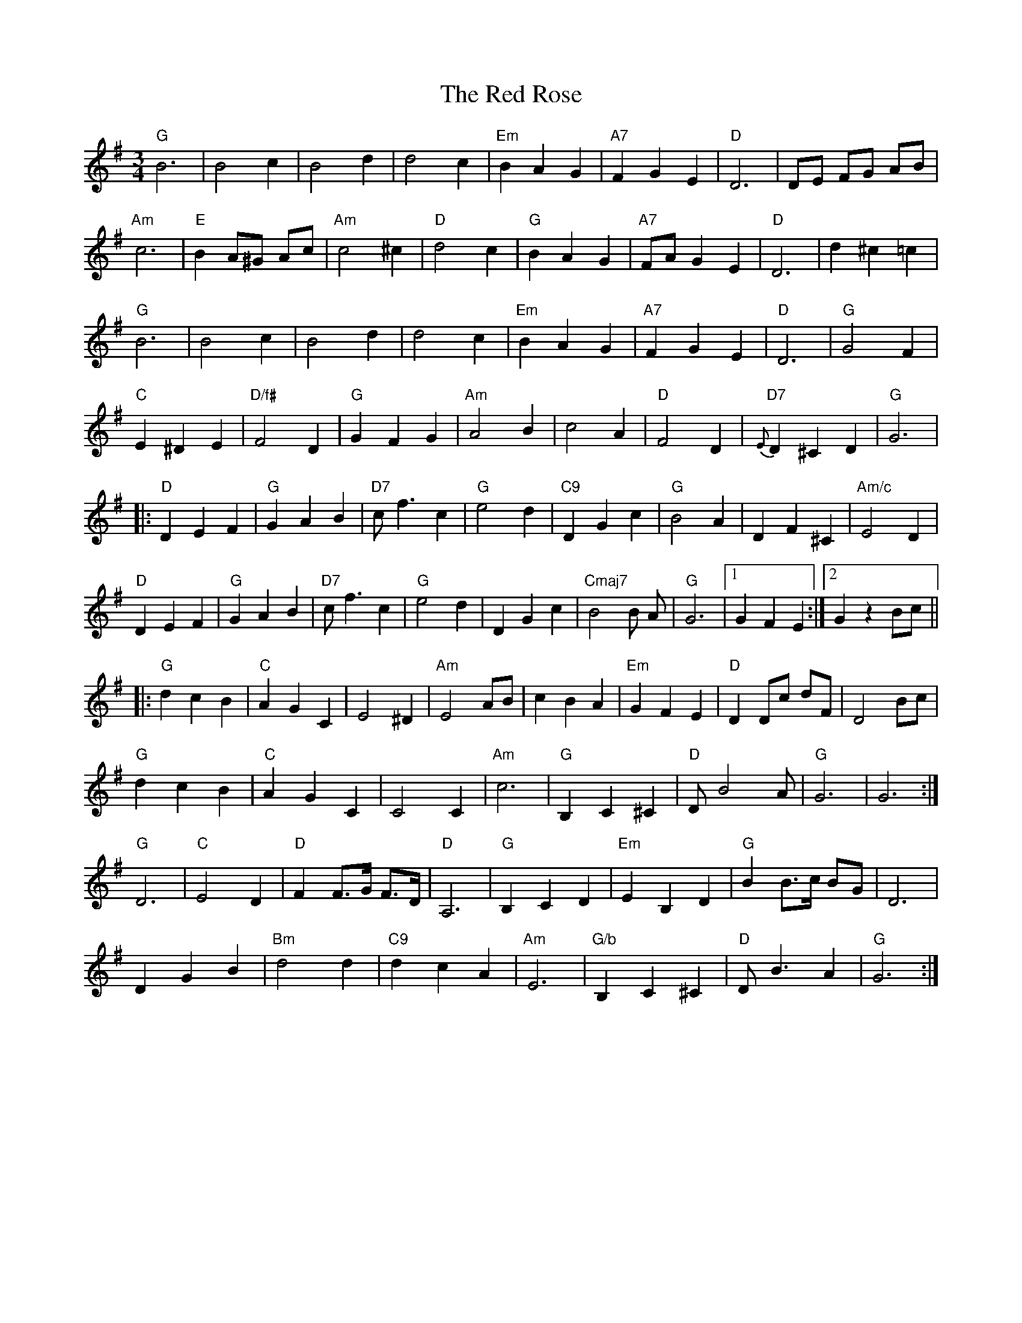 X: 33911
T: Red Rose, The
R: waltz
M: 3/4
K: Gmajor
"G"B6|B4 c2|B4 d2|d4 c2|"Em"B2 A2 G2|"A7" F2 G2 E2|"D"D6|DE FG AB|
"Am" c6|"E" B2 A^G Ac|"Am"c4 ^c2|"D" d4 c2|"G" B2 A2 G2|"A7" FA G2 E2|"D" D6|d2 ^c2 =c2|
"G" B6|B4 c2|B4 d2|d4 c2|"Em"B2 A2 G2|"A7" F2 G2 E2|"D" D6|"G" G4 F2|
"C" E2 ^D2 E2|"D/f#"F4 D2|"G" G2 F2 G2|"Am" A4 B2|c4 A2|"D" F4 D2|"D7" {E}D2 ^C2 D2|"G" G6|
|:"D" D2 E2 F2|"G" G2 A2 B2|"D7"c f3 c2|"G" e4 d2|"C9"D2 G2 c2|"G" B4 A2|D2 F2 ^C2|"Am/c"E4 D2|
"D" D2 E2 F2|"G" G2 A2 B2|"D7"c f3 c2|"G" e4 d2|D2 G2 c2|"Cmaj7" B4B A|"G"G6|1 G2 F2 E2:|2 G2z2 Bc||
|:"G" d2 c2 B2|"C" A2 G2 C2|E4 ^D2|"Am" E4 AB|c2 B2 A2|"Em" G2 F2 E2|"D" D2 Dc dF|D4 Bc|
"G"d2 c2 B2|"C" A2 G2 C2|C4 C2|"Am"c6|"G" B,2 C2 ^C2|"D"D B4 A|"G"G6|G6:|
"G" D6|"C" E4 D2|"D" F2 F>G F>D|"D"A,6|"G" B,2 C2 D2|"Em" E2 B,2 D2|"G"B2 B>c BG|D6|
D2 G2 B2|"Bm"d4 d2|"C9"d2 c2 A2|"Am"E6|"G/b" B,2 C2 ^C2|"D"D B3 A2|"G" G6:|

